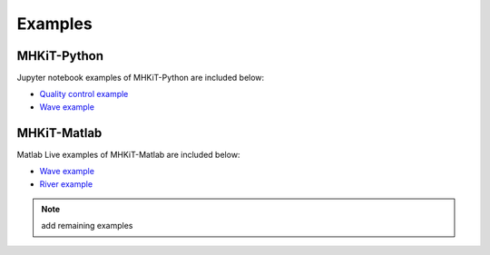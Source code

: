 .. _examples:

Examples
==========

MHKiT-Python
----------------
Jupyter notebook examples of MHKiT-Python are included below:

- `Quality control example <mhkit-python/qc_example.html>`_
- `Wave example <mhkit-python/wave_example.html>`_

MHKiT-Matlab
------------------

Matlab Live examples of MHKiT-Matlab are included below:

- `Wave example <source/mhkit-matlab/wave_example.html>`_
- `River example <source/mhkit-matlab/river_example.html>`_

.. Note:: 
   add remaining examples